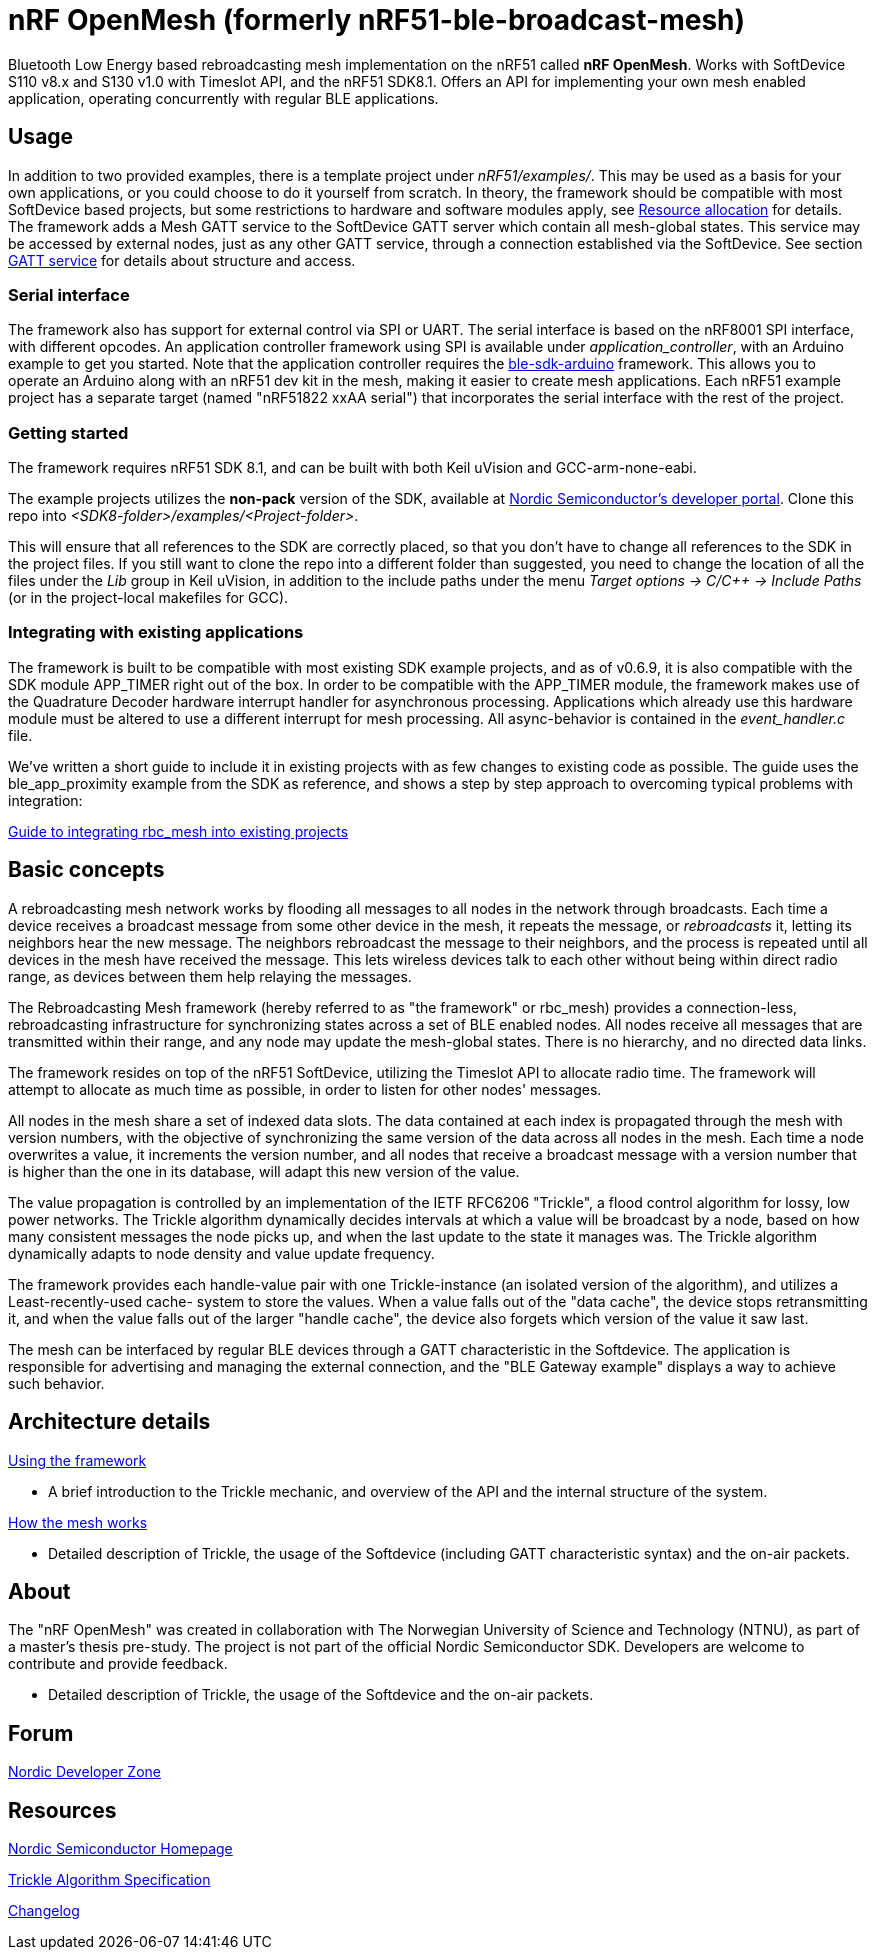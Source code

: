 = nRF OpenMesh (formerly nRF51-ble-broadcast-mesh)

Bluetooth Low Energy based rebroadcasting mesh implementation on the nRF51 called *nRF OpenMesh*.
Works with SoftDevice S110 v8.x and S130 v1.0 with Timeslot API, and the nRF51 SDK8.1.
Offers an API for implementing your own mesh enabled application, operating
concurrently with regular BLE applications.

== Usage
In addition to two provided examples, there is a template project under
_nRF51/examples/_. This may be used as a basis for your own applications, or you
could choose to do it yourself from scratch. In theory, the framework should be
compatible with most SoftDevice based projects, but some restrictions to
hardware and software modules apply, see
link:docs/how_it_works.adoc#resource-allocation[Resource allocation]  for
details. The framework adds a Mesh GATT service to the SoftDevice GATT server
which contain all mesh-global states. This service may be accessed by external
nodes, just as any other GATT service, through a connection established via the
SoftDevice. See section link:docs/how_it_works.adoc#gatt-service[GATT service]
for details about structure and access.

=== Serial interface

The framework also has support for external control via SPI or UART. The serial
interface is based on the nRF8001 SPI interface, with different opcodes. An
application controller framework using SPI is available under
_application_controller_, with an Arduino example to get you started. Note
that the application controller requires the
https://github.com/NordicSemiconductor/ble-sdk-arduino[ble-sdk-arduino]
framework. This allows you to operate an Arduino along with an nRF51 dev kit
in the mesh, making it easier to create mesh applications. Each nRF51 example
project has a separate target (named "nRF51822 xxAA serial") that incorporates
the serial interface with the rest of the project.

=== Getting started

The framework requires nRF51 SDK 8.1, and can be built with both Keil uVision
and GCC-arm-none-eabi.

The example projects utilizes the *non-pack* version of the SDK, available
at http://developer.nordicsemi.com/[Nordic Semiconductor's developer portal].
Clone this repo into _<SDK8-folder>/examples/<Project-folder>_.

This will ensure that all references to the SDK are correctly placed, so that
you don't have to change all references to the SDK in the project files. If
you still want to clone the repo into a different folder than suggested, you
need to change the location of all the files under the _Lib_ group in Keil
uVision, in addition to the include paths under the menu
_Target options -> C/C++ -> Include Paths_ (or in the project-local
makefiles for GCC).

=== Integrating with existing applications
The framework is built to be compatible with most existing SDK example
projects, and as of v0.6.9, it is also compatible with the SDK module
APP_TIMER right out of the box.
In order to be compatible with the APP_TIMER module, the framework makes
use of the Quadrature Decoder hardware interrupt handler for asynchronous
processing.
Applications which already use this hardware module must be altered to
use a different interrupt for mesh processing. All async-behavior is
contained in the _event_handler.c_ file.

We've written a short guide to include it in existing projects with as
few changes to existing code as possible. The guide uses the ble_app_proximity
example from the SDK as reference, and shows a step by step approach to
overcoming typical problems with integration:

link:docs/integrating_w_SD_apps.adoc[Guide to integrating rbc_mesh into existing projects]

== Basic concepts

A rebroadcasting mesh network works by flooding all messages to all nodes
in the network through broadcasts. Each time a device receives a broadcast
message from some other device in the mesh, it repeats the message, or
_rebroadcasts_ it, letting its neighbors hear the new message.
The neighbors rebroadcast the message to their neighbors, and the process
is repeated until all devices in the mesh have received the message. This
lets wireless devices talk to each other without being within direct radio
range, as devices between them help relaying the messages.

The Rebroadcasting Mesh framework (hereby referred to as "the framework" or
rbc_mesh) provides a connection-less, rebroadcasting infrastructure for
synchronizing states across a set of BLE enabled nodes. All nodes receive all
messages that are transmitted within their range, and any node may update the
mesh-global states. There is no hierarchy, and no directed data links.

The framework resides on top of the nRF51 SoftDevice, utilizing the Timeslot
API to allocate radio time. The framework will attempt to allocate as much time
as possible, in order to listen for other nodes' messages.

All nodes in the mesh share a set of indexed data slots. The data contained at each
index is propagated through the mesh with version numbers, with the objective of
synchronizing the same version of the data across all nodes in the mesh. Each
time a node overwrites a value, it increments the version number, and all nodes
that receive a broadcast message with a version number that is higher than the
one in its database, will adapt this new version of the value.

The value propagation is controlled by an implementation of the IETF RFC6206
"Trickle", a flood control algorithm for lossy, low power networks. The Trickle
algorithm dynamically decides intervals at which a value will be broadcast by
a node, based on how many consistent messages the node picks up, and when the last
update to the state it manages was. The Trickle algorithm dynamically adapts to
node density and value update frequency.

The framework provides each handle-value pair with one Trickle-instance (an
isolated version of the algorithm), and utilizes a Least-recently-used cache-
system to store the values. When a value falls out of the "data cache", the device
stops retransmitting it, and when the value falls out of the larger "handle cache",
the device also forgets which version of the value it saw last.

The mesh can be interfaced by regular BLE devices through a GATT characteristic in the
Softdevice. The application is responsible for advertising and managing the external
connection, and the "BLE Gateway example" displays a way to achieve such behavior.

== Architecture details

link:docs/usage.adoc[Using the framework]

- A brief introduction to the Trickle mechanic, and overview of the API and the
internal structure of the system.

link:../docs/how_it_works.adoc[How the mesh works]

- Detailed description of Trickle, the usage of the Softdevice (including GATT
characteristic syntax) and the on-air packets.

== About
The "nRF OpenMesh" was created in collaboration with The Norwegian University of
Science and Technology (NTNU), as part of a master's thesis pre-study. The project is not
part of the official Nordic Semiconductor SDK. Developers are welcome to contribute
and provide feedback.

- Detailed description of Trickle, the usage of the Softdevice and the on-air packets.

== Forum
http://devzone.nordicsemi.com/[Nordic Developer Zone]

== Resources
http://www.nordicsemi.com[Nordic Semiconductor Homepage]

http://tools.ietf.org/html/rfc6206[Trickle Algorithm Specification]

link:docs/changelog.adoc[Changelog]


